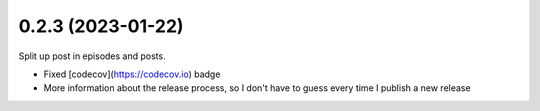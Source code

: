 0.2.3 (2023-01-22)
+++++++++++++++++++

Split up post in episodes and posts.

* Fixed [codecov](https://codecov.io) badge
* More information about the release process, so I don't have to guess every time I publish a new release
